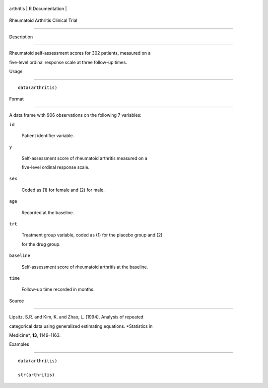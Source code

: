 +-------------+-------------------+
| arthritis   | R Documentation   |
+-------------+-------------------+

Rheumatoid Arthritis Clinical Trial
-----------------------------------

Description
~~~~~~~~~~~

Rheumatoid self-assessment scores for 302 patients, measured on a
five-level ordinal response scale at three follow-up times.

Usage
~~~~~

::

    data(arthritis)

Format
~~~~~~

A data frame with 906 observations on the following 7 variables:

``id``
    Patient identifier variable.

``y``
    Self-assessment score of rheumatoid arthritis measured on a
    five-level ordinal response scale.

``sex``
    Coded as (1) for female and (2) for male.

``age``
    Recorded at the baseline.

``trt``
    Treatment group variable, coded as (1) for the placebo group and (2)
    for the drug group.

``baseline``
    Self-assessment score of rheumatoid arthritis at the baseline.

``time``
    Follow-up time recorded in months.

Source
~~~~~~

Lipsitz, S.R. and Kim, K. and Zhao, L. (1994). Analysis of repeated
categorical data using generalized estimating equations. *Statistics in
Medicine*, **13**, 1149–1163.

Examples
~~~~~~~~

::

    data(arthritis)
    str(arthritis)
